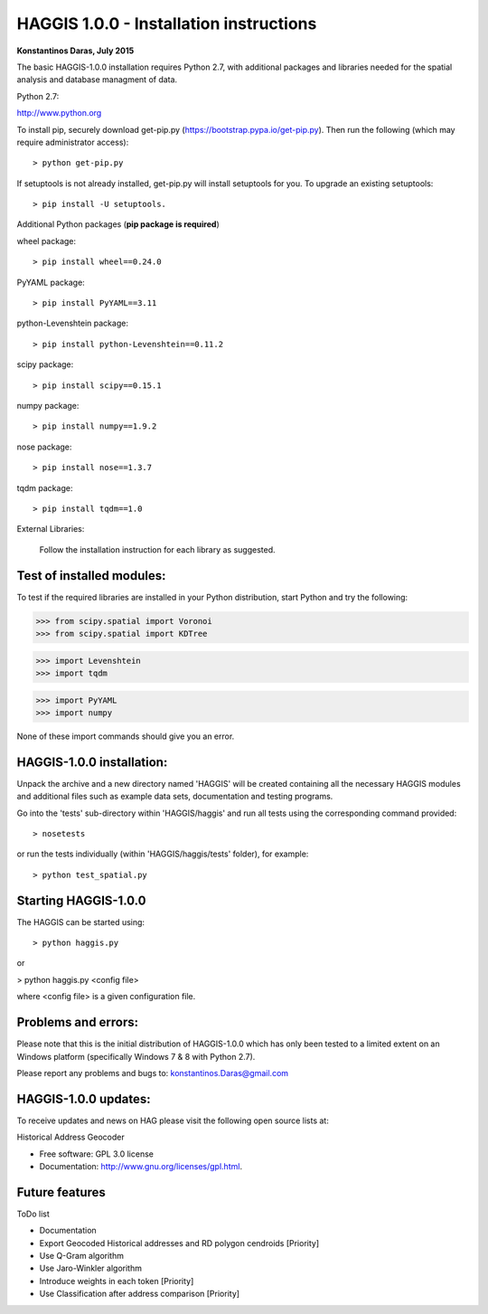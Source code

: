 =====================================================================
HAGGIS 1.0.0 - Installation instructions
=====================================================================

**Konstantinos Daras, July 2015**


The basic HAGGIS-1.0.0 installation requires Python  2.7, with
additional packages and libraries needed for the spatial analysis and database
managment of data.

Python 2.7:

http://www.python.org

To install pip, securely download get-pip.py (https://bootstrap.pypa.io/get-pip.py). Then run the following (which may require administrator access)::

> python get-pip.py

If setuptools is not already installed, get-pip.py will install setuptools for you. To upgrade an existing setuptools::

> pip install -U setuptools.

Additional Python packages (**pip package is required**)

wheel package::

> pip install wheel==0.24.0

PyYAML package::

> pip install PyYAML==3.11

python-Levenshtein package::

> pip install python-Levenshtein==0.11.2

scipy package::

> pip install scipy==0.15.1

numpy package::

> pip install numpy==1.9.2

nose package::

> pip install nose==1.3.7

tqdm package::

> pip install tqdm==1.0


External Libraries:
  
  Follow the installation instruction for each library as suggested.

   


Test of installed modules:
--------------------------

To test if the required libraries are installed in your Python
distribution, start Python and try the following:

>>> from scipy.spatial import Voronoi
>>> from scipy.spatial import KDTree

>>> import Levenshtein
>>> import tqdm

>>> import PyYAML
>>> import numpy

None of these import commands should give you an error.


HAGGIS-1.0.0 installation:
-------------------------

Unpack the archive and a new directory named 'HAGGIS' will be created containing all the necessary HAGGIS modules and additional files such as example data sets, documentation and testing programs.

Go into the 'tests' sub-directory within 'HAGGIS/haggis' and run all tests using the corresponding command provided::

> nosetests

or run the tests individually (within 'HAGGIS/haggis/tests' folder), for example::

> python test_spatial.py



Starting HAGGIS-1.0.0
--------------------

The HAGGIS can be started using::

> python haggis.py

or

> python haggis.py <config file>

where <config file> is a given configuration file.


Problems and errors:
--------------------

Please note that this is the initial distribution of HAGGIS-1.0.0
which has only been tested to a limited extent on an Windows platform
(specifically Windows 7 & 8 with Python 2.7).

Please report any problems and bugs to: konstantinos.Daras@gmail.com


HAGGIS-1.0.0 updates:
--------------------------

To receive updates and news on HAG please visit the following open source lists at:
    
.. image:: https://badge.fury.io/gh/LSCS-Projects%2FHAGGIS.png
        :target: https://github.com/LSCS-Projects/HAGGIS


Historical Address Geocoder

* Free software: GPL 3.0 license
* Documentation: http://www.gnu.org/licenses/gpl.html.

Future features
--------

ToDo list

*	Documentation
*   Export Geocoded Historical addresses and RD polygon cendroids [Priority]
*	Use Q-Gram algorithm
*	Use Jaro-Winkler algorithm
*	Introduce weights in each token [Priority]
*	Use Classification after address comparison [Priority]